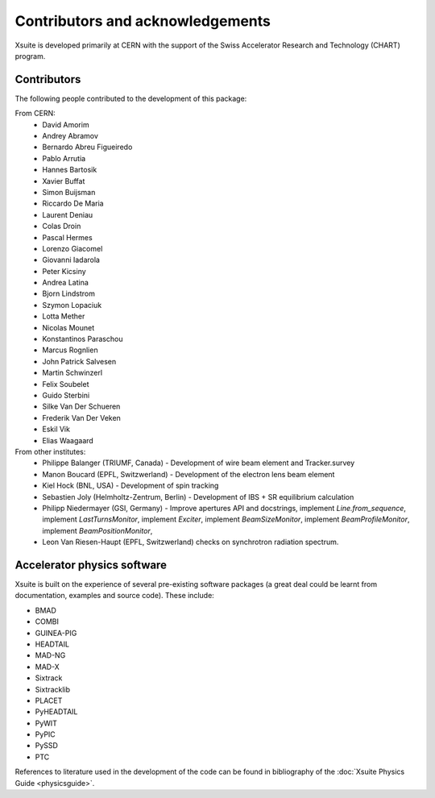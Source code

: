 Contributors and acknowledgements
=================================

Xsuite is developed primarily at CERN with the support of the Swiss Accelerator
Research and Technology (CHART) program.

.. figure:: figures/cern_and_chart.png
    :width: 60%
    :align: center

Contributors
------------

The following people contributed to the development of this package:

From CERN:
 - David Amorim
 - Andrey Abramov
 - Bernardo Abreu Figueiredo
 - Pablo Arrutia
 - Hannes Bartosik
 - Xavier Buffat
 - Simon Buijsman
 - Riccardo De Maria
 - Laurent Deniau
 - Colas Droin
 - Pascal Hermes
 - Lorenzo Giacomel
 - Giovanni Iadarola
 - Peter Kicsiny
 - Andrea Latina
 - Bjorn Lindstrom
 - Szymon Lopaciuk
 - Lotta Mether
 - Nicolas Mounet
 - Konstantinos Paraschou
 - Marcus Rognlien
 - John Patrick Salvesen
 - Martin Schwinzerl
 - Felix Soubelet
 - Guido Sterbini
 - Silke Van Der Schueren
 - Frederik Van Der Veken
 - Eskil Vik
 - Elias Waagaard

From other institutes:
 - Philippe Balanger (TRIUMF, Canada) - Development of wire beam element and Tracker.survey
 - Manon Boucard (EPFL, Switzwerland) - Development of the electron lens beam element
 - Kiel Hock (BNL, USA) - Development of spin tracking
 - Sebastien Joly (Helmholtz-Zentrum, Berlin) - Development of IBS + SR equilibrium calculation
 - Philipp Niedermayer (GSI, Germany) - Improve apertures API and docstrings, implement
   `Line.from_sequence`, implement `LastTurnsMonitor`, implement `Exciter`,
   implement `BeamSizeMonitor`, implement `BeamProfileMonitor`,
   implement `BeamPositionMonitor`,
 - Leon Van Riesen-Haupt (EPFL, Switzwerland) checks on synchrotron radiation spectrum.

Accelerator physics software
----------------------------

Xsuite is built on the experience of several pre-existing software packages
(a great deal could be learnt from  documentation, examples and source code).
These include:

- BMAD
- COMBI
- GUINEA-PIG
- HEADTAIL
- MAD-NG
- MAD-X
- Sixtrack
- Sixtracklib
- PLACET
- PyHEADTAIL
- PyWIT
- PyPIC
- PySSD
- PTC

References to literature used in the development of the code can be found in
bibliography of the :doc:`Xsuite Physics Guide <physicsguide>`.